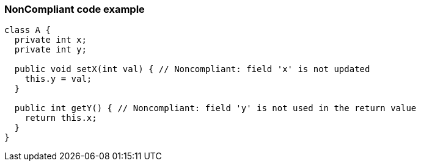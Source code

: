 === NonCompliant code example

[source,text]
----
class A {
  private int x;
  private int y;

  public void setX(int val) { // Noncompliant: field 'x' is not updated
    this.y = val;
  }

  public int getY() { // Noncompliant: field 'y' is not used in the return value
    return this.x;
  }
}
----
